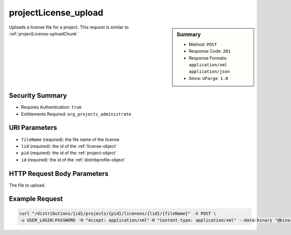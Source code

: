 .. Copyright (c) 2007-2016 UShareSoft, All rights reserved

.. _projectLicense-upload:

projectLicense_upload
---------------------

.. function:: POST /distributions/{id}/projects/{pid}/licenses/{lid}/{fileName}

.. sidebar:: Summary

	* Method: ``POST``
	* Response Code: ``201``
	* Response Formats: ``application/xml`` ``application/json``
	* Since: ``UForge 1.0``

Uploads a license file for a project. This request is similar to :ref:`projectLicense-uploadChunk`

Security Summary
~~~~~~~~~~~~~~~~

* Requires Authentication: ``true``
* Entitlements Required: ``org_projects_administrate``

URI Parameters
~~~~~~~~~~~~~~

* ``fileName`` (required): the file name of the license
* ``lid`` (required): the id of the :ref:`license-object`
* ``pid`` (required): the id of the :ref:`project-object`
* ``id`` (required): the id of the :ref:`distribprofile-object`

HTTP Request Body Parameters
~~~~~~~~~~~~~~~~~~~~~~~~~~~~

The file to upload.

Example Request
~~~~~~~~~~~~~~~

.. code-block:: bash

	curl "/distributions/{id}/projects/{pid}/licenses/{lid}/{fileName}" -X POST \
	-u USER_LOGIN:PASSWORD -H "Accept: application/xml"-H "Content-type: application/xml" --data-binary "@binaryFilePath"

.. seealso::

	 * :ref:`project-object`
	 * :ref:`license-object`
	 * :ref:`projectLicense-download`
	 * :ref:`projectLicense-upload`
	 * :ref:`projectLicense-uploadChunk`
	 * :ref:`projectLicense-delete`
